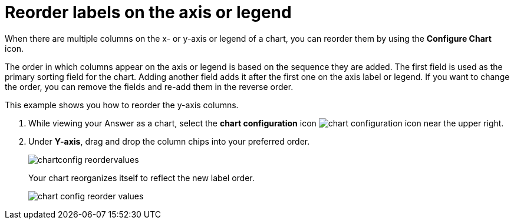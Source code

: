 = Reorder labels on the axis or legend
:last_updated: 2/19/2020
:experimental:
:page-partial:
:page-aliases: /end-user/search/reorder-values-on-the-x-axis.adoc
:linkattrs:
:description: When there are multiple columns on the x- or y-axis or legend of a chart, you can reorder them by using the *Configure Chart* icon.

When there are multiple columns on the x- or y-axis or legend of a chart, you can reorder them by using the *Configure Chart* icon.

The order in which columns appear on the axis or legend is based on the sequence they are added.
The first field is used as the primary sorting field for the chart.
Adding another field adds it after the first one on the axis label or legend.
If you want to change the order, you can remove the fields and re-add them in the reverse order.

This example shows you how to reorder the y-axis columns.

. While viewing your Answer as a chart, select the *chart configuration* icon image:icon-gear-10px.png[chart configuration icon] near the upper right.
. Under *Y-axis*, drag and drop the column chips into your preferred order.
+
image::chartconfig-reordervalues.png[]
+
Your chart reorganizes itself to reflect the new label order.
+
image::chart-config-reorder-values.gif[]

